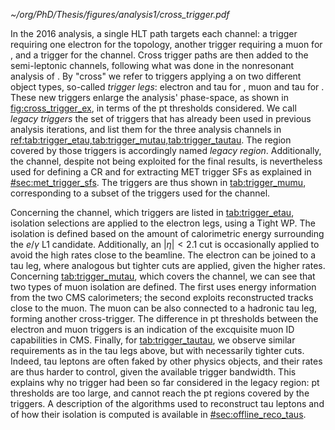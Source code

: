 :PROPERTIES:
:CUSTOM_ID: sec:legacy_triggers
:END:

#+NAME: fig:cross_trigger_ex
#+CAPTION: Simplified illustration of the increased acceptance brought by a cross trigger. We shows the $\pt(\ell)$ vs. $\pt(\tau_{\text{h}})$ phase-space, with $\ell$ representing an electron or a muon. In blue we depict the region covered by the single lepton trigger, while in red we highlight the region added by the cross trigger. The dashed lines and arrows indicate the regions covered by the respective triggers. The additional tau leg in the cross trigger enables to decrease the lepton leg threshold, relative to the single trigger. Triggers also depend on other variables, making a realistic multi-dimensional picture more complex.
#+BEGIN_figure
\centering
#+ATTR_LATEX: :width .7\textwidth :center
[[~/org/PhD/Thesis/figures/analysis1/cross_trigger.pdf]]
#+END_figure

In the 2016 analysis, a single \ac{HLT} path targets each channel: a trigger requiring one electron for the \eletau{} topology, another trigger requiring a muon for \mutau{}, and a \ditau{} trigger for the \tautau{} channel.
Cross trigger paths are then added to the semi-leptonic channels, following what was done in the nonresonant \bbtt{} analysis of \newcite{higgs_bbtautau_nonres}.
By "cross" we refer to triggers applying a \logicand{} on two different object types, so-called /trigger legs/: electron and tau for \eletau{}, muon and tau for \mutau{}.
These new triggers enlarge the analysis' phase-space, as shown in [[fig:cross_trigger_ex]], in terms of the \ac{pt} thresholds considered.
We call /legacy triggers/ the set of triggers that has already been used in previous analysis iterations, and list them for the three analysis channels in [[ref:tab:trigger_etau,tab:trigger_mutau,tab:trigger_tautau]].
The region covered by those triggers is accordingly named /legacy region/.
Additionally, the \mumu{} channel, despite not being exploited for the final results, is nevertheless used for defining a \ac{CR} and for extracting \ac{MET} trigger \acp{SF} as explained in [[#sec:met_trigger_sfs]].
The \mumu{} triggers are thus shown in [[tab:trigger_mumu]], corresponding to a subset of the triggers used for the \mutau{} channel.

#+NAME: tab:trigger_etau
#+CAPTION: Trigger paths used in the \eletau{} channel for the three years of data-taking and the corresponding integrated luminosity. Within each year, the logical =OR= of the \ac{HLT} paths is always intended. The paths requiring one \tauh{} were updated during the 2018 data-taking after the implementation of the \ac{HPS} algorithm (see [[#sec:hadronic_taus]]). The Isolation criteria (Calo. or Tracker Iso) reported in the table are explained in the text.
\begin{table}[htbp]
\centering
\setlength{\tabcolsep}{10pt}
\begin{tabular}{llc}
    \hline \\[-1em]
    \textbf{Year}         & \textbf{Trigger requirement}                                                & \textbf{Lumi} $\pmb{[\si{\invfb}]}$ \\ [+0.3em]\hline \\[-1em]
    \multirow{1}{*}{2016} & One electron, $\pt>25\,\si{\GeV}$, $|\eta|<2.1$, Tight Iso                     & 35.9 \\ [+0.3em]\hline \\[-1em]

    \multirow{4}{*}{2017} & One electron, $\pt>32\,\si{\GeV}$, Tight Iso, L1 Double-e/$\gamma$               & 41.5 \\
                          & One electron, $\pt>35\,\si{\GeV}$, Tight Iso                                & 41.5 \\
                          & One electron, $\pt>24\,\si{\GeV}$, $|\eta|<2.1$, Tight Iso                     & \multirow{2}{*}{41.5}\\
                          & \hspace{3mm}+ One \tauh{}, $\pt>30\si{\GeV}$, $|\eta|<2.1$, Loose PF Iso       & \\ [+0.3em]\hline \\[-1em]

    \multirow{4}{*}{2018} & One electron, $\pt>32\,\si{\GeV}$, Tight Iso                                & 59.8\\
                          & One electron, $\pt>35\,\si{\GeV}$, Tight Iso                                & 59.8\\
                          & One electron, $\pt>24\,\si{\GeV}$, $|\eta|<2.1$, Calo. Iso                     & \multirow{2}{*}{42.1}\\
                          & \hspace{3mm}+ One \ac{HPS} \tauh{}, $\pt>30\,\si{\GeV}$, $|\eta|<2.1$, Loose PF Iso & \\ [+0.3em]\hline \\[-1em]
\end{tabular}
\end{table}

Concerning the \eletau{} channel, which triggers are listed in [[tab:trigger_etau]], isolation selections are applied to the electron legs, using a Tight \ac{WP}.
The isolation is defined based on the amount of calorimetric energy surrounding the $e/\gamma$ \ac{L1} candidate.
Additionally, an $|\eta|<2.1$ cut is occasionally applied to avoid the high rates close to the beamline.
The electron can be joined to a tau leg, where analogous but tighter cuts are applied, given the higher rates.
Concerning [[tab:trigger_mutau]], which covers the \mutau{} channel, we can see that two types of muon isolation are defined.
The first uses energy information from the two \ac{CMS} calorimeters; the second exploits reconstructed tracks close to the muon.
The muon can be also connected to a hadronic tau leg, forming another cross-trigger.
The difference in \ac{pt} thresholds between the electron and muon triggers is an indication of the excquisite muon \ac{ID} capabilities in \ac{CMS}.
Finally, for [[tab:trigger_tautau]], we observe similar requirements as in the tau legs above, but with necessarily tighter cuts.
Indeed, tau leptons are often faked by other physics objects, and their rates are thus harder to control, given the available trigger bandwidth.
This explains why no \stau{} trigger had been so far considered in the legacy region: \ac{pt} thresholds are too large, and cannot reach the \ac{pt} regions covered by the \ditau{} triggers.
A description of the algorithms used to reconstruct tau leptons and of how their isolation is computed is available in [[#sec:offline_reco_taus]].

#+NAME: tab:trigger_mutau
#+CAPTION: Trigger paths used in the \mutau{} channel for the three years of data-taking and the corresponding integrated luminosity. Within each year, the logical =OR= of the \ac{HLT} paths is always intended. The paths requiring one \tauh{} were updated during the 2018 data-taking after the implementation of the \ac{HPS} algorithm (see [[#sec:hadronic_taus]]). The Isolation criteria (Calo. or Tracker Iso) reported in the table are explained in the text.
\begin{table}[htbp]
\centering
\setlength{\tabcolsep}{10pt}
\begin{tabular}{llc}
    \hline \\[-1em]
    \textbf{Year}         & \textbf{Trigger requirement}                                                & \textbf{Lumi} $\pmb{[\si{\invfb}]}$ \\ [+0.3em]\hline \\[-1em]
    \multirow{4}{*}{2016} & One muon, $\pt>24\,\si{\GeV}$, Tracker Iso                                  & 35.9 \\
                          & One muon, $\pt>24\,\si{\GeV}$, Calo. Iso                                     & 35.9 \\
                          & One muon, $\pt>24\,\si{\GeV}$, Calo. Iso                                     & \multirow{2}{*}{35.9}\\
                          & \hspace{3mm}+ One \tauh{}, $\pt>20\si{\GeV}$, Loose PF Iso                  &  \\ [+0.3em]\hline \\[-1em] 

    \multirow{3}{*}{2017} & One muon, $\pt>27\,\si{\GeV}$, Calo. Iso                                    & 41.5 \\

                          & One muon, $\pt>20\,\si{\GeV}$, $|\eta|<2.1$, Calo. Iso                         & \multirow{2}{*}{41.5}\\
                          & \hspace{3mm}+ One \tauh{}, $\pt>27\si{\GeV}$, $|\eta|<2.1$, Loose PF Iso       & \\ [+0.3em]\hline \\[-1em]

    \multirow{4}{*}{2018} & One muon, $\pt>24\,\si{\GeV}$, Calo. Iso                                    & 59.8\\
                          & One muon, $\pt>27\,\si{\GeV}$, Calo. Iso                                    & 59.8\\[3pt]
                          & One muon, $\pt>20\,\si{\GeV}$, $|\eta|<2.1$, Calo. Iso                         & \multirow{2}{*}{59.8}\\[3pt]
                          & \hspace{3mm}+ One \tauh{}, $\pt>27\,\si{\GeV}$, $|\eta|<2.1$, Loose PF Iso     & \\ [+0.3em]\hline \\[-1em]
\end{tabular}
\end{table}

#+NAME: tab:trigger_tautau
#+CAPTION: Trigger paths used in the \tautau{} channel for the three years of data-taking and the corresponding integrated luminosity. Within each year, the logical =OR= of the \ac{HLT} paths is always intended. The paths requiring one \tauh{} were updated during the 2018 data-taking after the implementation of the \ac{HPS} algorithm (see [[#sec:hadronic_taus]]). In 2016, the $\tau$ isolation requirement was modified, creating the Combined (Comb.) isolation, which also considers the $\pt$ sum of neutral candidates, in addition to the number of hits in the tracker.
\begin{table}[htbp]
\centering
\setlength{\tabcolsep}{10pt}
\begin{tabular}{llc}
    \hline \\[-1em]
    \textbf{Year}         & \textbf{Trigger requirement}                                                & \textbf{Lumi} $\pmb{[\si{\invfb}]}$ \\ [+0.3em]\hline \\[-1em]
    \multirow{2}{*}{2016} & Two \tauh{}, $\pt>35\,\si{\GeV}$, $|\eta|<2.1$, Medium PF Iso                     & 27.2 \\
                          & Two \tauh{}, $\pt>35\,\si{\GeV}$, $|\eta|<2.1$, Medium PF Comb. Iso               & 8.7 \\ [+0.3em]\hline \\[-1em]

    \multirow{3}{*}{2017} & Two \tauh{}, $\pt>35\,\si{\GeV}$, $|\eta|<2.1$, Tight PF Iso                      & 41.5 \\
                          & Two \tauh{}, $\pt>40\,\si{\GeV}$, $|\eta|<2.1$, Medium PF Iso                     & 41.5 \\
                          & Two \tauh{}, $\pt>40\,\si{\GeV}$, $|\eta|<2.1$, Tight PF Iso                      & 41.5 \\ [+0.3em]\hline \\[-1em]

    \multirow{1}{*}{2018} & Two \tauh{}, $\pt>35\,\si{\GeV}$, $|\eta|<2.1$, Medium PF Iso                     & 59.8 \\ [+0.3em]\hline \\[-1em]

\end{tabular}
\end{table}

#+NAME: tab:trigger_mumu
#+CAPTION: Trigger paths used in the \mumu{} channel for the three years of data-taking and the corresponding integrated luminosity. Within each year, the logical =OR= of the \ac{HLT} paths is always intended. The paths requiring one \tauh{} were updated during the 2018 data-taking after the implementation of the \ac{HPS} algorithm (see [[#sec:hadronic_taus]]). The Isolation (Iso) criteria reported in the table are explained in the text.
\begin{table}[htbp]
\centering
\setlength{\tabcolsep}{10pt}
\begin{tabular}{llc}
    \hline \\[-1em]
    \textbf{Year}         & \textbf{Trigger requirement}                                                & \textbf{Lumi} $\pmb{[\si{\invfb}]}$ \\ [+0.3em]\hline \\[-1em]
    \multirow{2}{*}{2016} & One muon, $\pt>24\,\si{\GeV}$, Tracker Iso                                  & 35.9 \\
                          & One muon, $\pt>24\,\si{\GeV}$, Calo. Iso                                     & 35.9 \\ [+0.3em]\hline \\[-1em]

    \multirow{1}{*}{2017} & One muon, $\pt>27\,\si{\GeV}$, Calo. Iso                                    & 41.5 \\ [+0.3em]\hline \\[-1em]

    \multirow{2}{*}{2018} & One muon, $\pt>24\,\si{\GeV}$, Calo. Iso                                    & 59.8 \\
                          & One muon, $\pt>27\,\si{\GeV}$, Calo. Iso                                    & 59.8 \\ [+0.3em]\hline \\[-1em]
\end{tabular}
\end{table}
